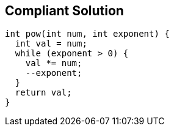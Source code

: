 == Compliant Solution

[source,text]
----
int pow(int num, int exponent) {
  int val = num;
  while (exponent > 0) {
    val *= num;
    --exponent;
  }
  return val;
}
----
